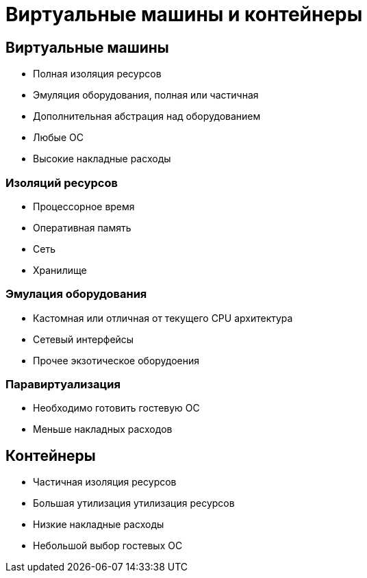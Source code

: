 :revealjsdir: ../../node_modules/reveal.js
:revealjs_customtheme: ../../theme/vsfi.css


= Виртуальные машины и контейнеры

== Виртуальные машины

- Полная изоляция ресурсов
- Эмуляция оборудования, полная или частичная
- Дополнительная абстрация над оборудованием
- Любые ОС
- Высокие накладные расходы

=== Изоляций ресурсов

- Процессорное время
- Оперативная память
- Сеть
- Хранилище

=== Эмулация оборудования

- Кастомная или отличная от текущего CPU архитектура
- Сетевый интерфейсы
- Прочее экзотическое оборудоения

=== Паравиртуализация

- Необходимо готовить гостевую ОС
- Меньше накладных расходов


== Контейнеры

- Частичная изоляция ресурсов
- Большая утилизация утилизация ресурсов
- Низкие накладные расходы
- Небольшой выбор гостевых OC
 

